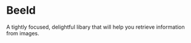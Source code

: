 * Beeld

A tightly focused, delightful libary that will help you retrieve information from
images.

